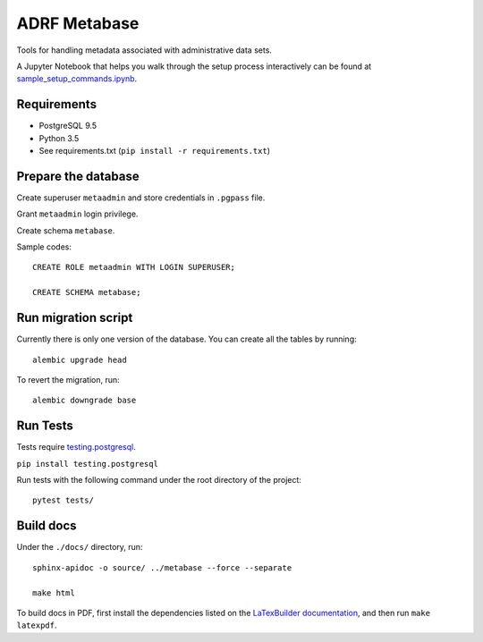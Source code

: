 ###############
ADRF Metabase
###############

Tools for handling metadata associated with administrative data sets.

A Jupyter Notebook that helps you walk through the setup process
interactively can be found at `sample_setup_commands.ipynb`_.

.. _sample_setup_commands.ipynb: sample_setup_commands.ipynb

--------------
Requirements
--------------

- PostgreSQL 9.5

- Python 3.5

- See requirements.txt (``pip install -r requirements.txt``)

-----------------------
Prepare the database
-----------------------

Create superuser ``metaadmin`` and store credentials in ``.pgpass`` file.

Grant ``metaadmin`` login privilege.

Create schema ``metabase``.

Sample codes::

    CREATE ROLE metaadmin WITH LOGIN SUPERUSER;

    CREATE SCHEMA metabase;

------------------------
Run migration script
------------------------

Currently there is only one version of the database. You can create all the
tables by running::

    alembic upgrade head

To revert the migration, run::

    alembic downgrade base

-----------
Run Tests
-----------

Tests require `testing.postgresql <https://github.com/tk0miya/testing.postgresql>`_.

``pip install testing.postgresql``

Run tests with the following command under the root directory of the project::

    pytest tests/

----------
Build docs
----------

Under the ``./docs/`` directory, run::

    sphinx-apidoc -o source/ ../metabase --force --separate

    make html
    
To build docs in PDF, first install the dependencies listed on the 
`LaTexBuilder documentation <http://www.sphinx-doc.org/en/master/usage/builders/index.html#sphinx.builders.latex.LaTeXBuilder>`_,
and then run ``make latexpdf``.
